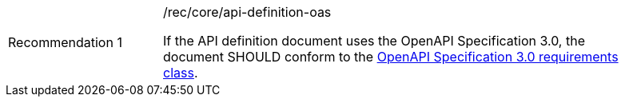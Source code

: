 [width="90%",cols="2,6a"]
|===
|Recommendation {counter:rec-id} |/rec/core/api-definition-oas +

If the API definition document uses the OpenAPI Specification 3.0,
the document SHOULD conform to the
<<rc_oas30,OpenAPI Specification 3.0 requirements class>>.
|===
